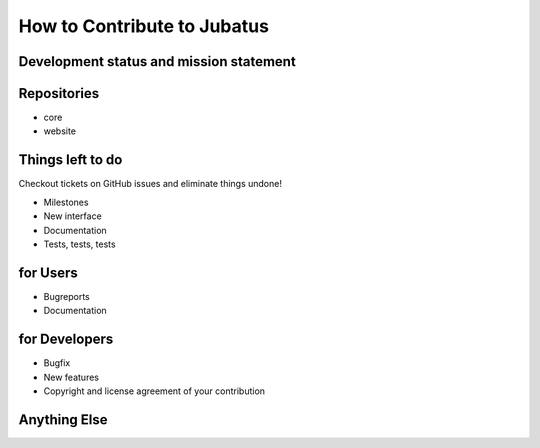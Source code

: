 
How to Contribute to Jubatus
============================

Development status and mission statement
----------------------------------------


Repositories
------------

- core
- website


Things left to do
-----------------

Checkout tickets on GitHub issues and eliminate things undone!

- Milestones
- New interface
- Documentation
- Tests, tests, tests

for Users
---------

- Bugreports
- Documentation

for Developers
--------------

- Bugfix
- New features
- Copyright and license agreement of your contribution

Anything Else
-------------

